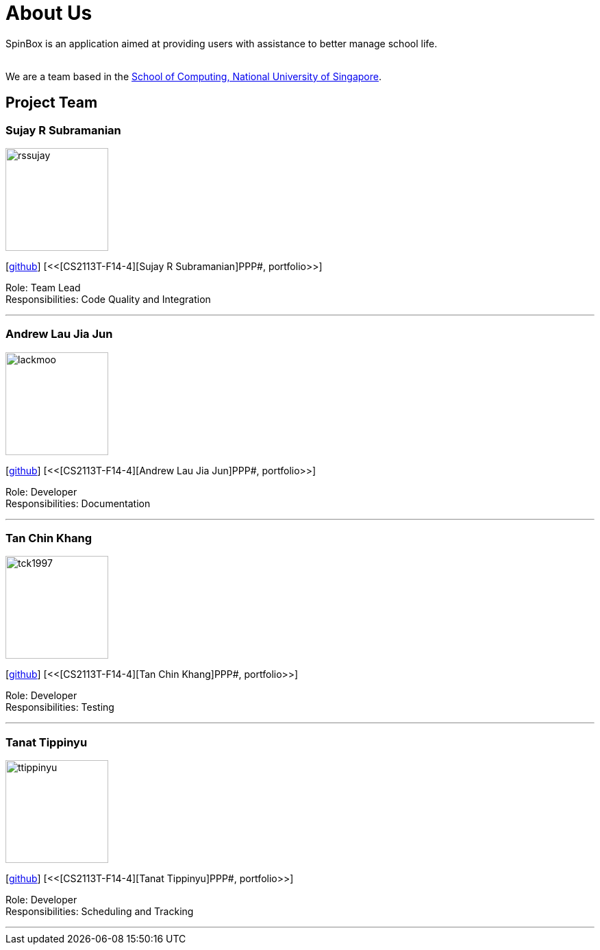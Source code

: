 = About Us
:site-section: AboutUs
:relfileprefix: team/
:imagesDir: images
:stylesDir: stylesheets

SpinBox is an application aimed at providing users with assistance to better manage school life.

{empty} +
We are a team based in the http://www.comp.nus.edu.sg[School of Computing, National University of Singapore].

== Project Team

=== Sujay R Subramanian
image::rssujay.png[width="150", align="left"]
{empty}[https://github.com/rssujay[github]] [<<[CS2113T-F14-4][Sujay R Subramanian]PPP#, portfolio>>]

Role: Team Lead +
Responsibilities: Code Quality and Integration

'''

=== Andrew Lau Jia Jun
image::lackmoo.png[width="150", align="left"]
{empty}[https://github.com/lackmoo[github]] [<<[CS2113T-F14-4][Andrew Lau Jia Jun]PPP#, portfolio>>]

Role: Developer +
Responsibilities: Documentation

'''

=== Tan Chin Khang
image::tck1997.png[width="150", align="left"]
{empty}[https://github.com/TCK1997[github]] [<<[CS2113T-F14-4][Tan Chin Khang]PPP#, portfolio>>]

Role: Developer +
Responsibilities: Testing

'''

=== Tanat Tippinyu
image::ttippinyu.png[width="150", align="left"]
{empty}[https://github.com/ttippinyu[github]] [<<[CS2113T-F14-4][Tanat Tippinyu]PPP#, portfolio>>]

Role: Developer +
Responsibilities: Scheduling and Tracking

'''
